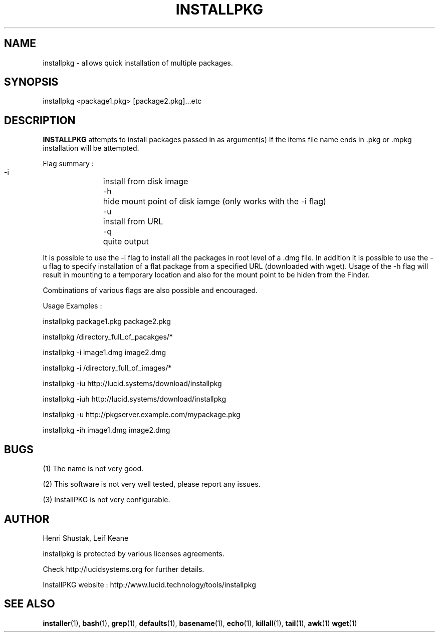 .\" Process this file with
.\" groff -Tascii -man /path/tosource/installpkg.1 > outputfile.1
.\"
.TH INSTALLPKG 1 "1 November 2011"
.SH NAME
installpkg - allows quick installation of multiple packages.
.SH SYNOPSIS
installpkg <package1.pkg> [package2.pkg]...etc
.SH DESCRIPTION
.B
INSTALLPKG
attempts to install packages passed in as argument(s) 
If the items file name ends in .pkg or .mpkg installation will be attempted.

Flag summary : 
 -i		install from disk image
 -h		hide mount point of disk iamge (only works with the -i flag)
 -u		install from URL
 -q		quite output
 
It is possible to use the -i flag to install all the packages in 
root level of a .dmg file. In addition it is possible to use the -u
flag to specify installation of a flat package from a specified
URL (downloaded with wget). Usage of the -h flag will result in
mounting to a temporary location and also for the mount point
to be hiden from the Finder. 

Combinations of various flags are also possible and encouraged.

Usage Examples :

   installpkg package1.pkg package2.pkg

   installpkg /directory_full_of_pacakges/*

   installpkg -i image1.dmg image2.dmg

   installpkg -i /directory_full_of_images/*
   
   installpkg -iu http://lucid.systems/download/installpkg
   
   installpkg -iuh http://lucid.systems/download/installpkg
   
   installpkg -u http://pkgserver.example.com/mypackage.pkg

   installpkg -ih image1.dmg image2.dmg

.SH BUGS
(1)
The name is not very good.

(2)
This software is not very well tested, please report any issues.

(3)
InstallPKG is not very configurable.


.SH AUTHOR
Henri Shustak, Leif Keane

installpkg is protected by various licenses agreements.

Check http://lucidsystems.org for further details.

InstallPKG website : http://www.lucid.technology/tools/installpkg

.SH "SEE ALSO"
.BR installer (1),
.BR bash (1),
.BR grep (1),
.BR defaults (1),
.BR basename (1),
.BR echo (1),
.BR killall (1),
.BR tail (1),
.BR awk (1)
.BR wget (1)